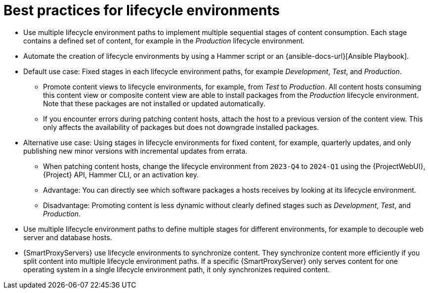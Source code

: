 :_mod-docs-content-type: REFERENCE

[id="best-practices-for-lifecycle-environments_{context}"]
= Best practices for lifecycle environments

[role="_abstract"]
* Use multiple lifecycle environment paths to implement multiple sequential stages of content consumption.
Each stage contains a defined set of content, for example in the _Production_ lifecycle environment.
* Automate the creation of lifecycle environments by using a Hammer script or an {ansible-docs-url}[Ansible Playbook].
* Default use case: Fixed stages in each lifecycle environment paths, for example _Development_, _Test_, and _Production_.
** Promote content views to lifecycle environments, for example, from _Test_ to _Production_.
All content hosts consuming this content view or composite content view are able to install packages from the _Production_ lifecycle environment.
Note that these packages are not installed or updated automatically.
** If you encounter errors during patching content hosts, attach the host to a previous version of the content view.
This only affects the availability of packages but does not downgrade installed packages.
* Alternative use case: Using stages in lifecycle environments for fixed content, for example, quarterly updates, and only publishing new minor versions with incremental updates from errata.
** When patching content hosts, change the lifecycle environment from `2023-Q4` to `2024-Q1` using the {ProjectWebUI}, {Project} API, Hammer CLI, or an activation key.
** Advantage: You can directly see which software packages a hosts receives by looking at its lifecycle environment.
** Disadvantage: Promoting content is less dynamic without clearly defined stages such as _Development_, _Test_, and _Production_.
* Use multiple lifecycle environment paths to define multiple stages for different environments, for example to decouple web server and database hosts.
* {SmartProxyServers} use lifecycle environments to synchronize content.
They synchronize content more efficiently if you split content into multiple lifecycle environment paths.
If a specific {SmartProxyServer} only serves content for one operating system in a single lifecycle environment path, it only synchronizes required content.
